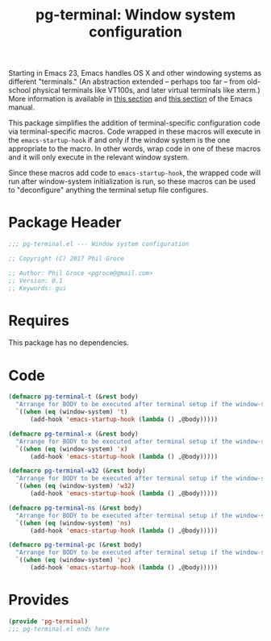 #+STYLE: <link rel="stylesheet" type="text/css" href="style.css">
#+STARTUP: indent
#+TITLE: pg-terminal: Window system configuration

Starting in Emacs 23, Emacs handles OS X and other windowing systems as different "terminals." (An abstraction extended -- perhaps too far -- from old-school physical terminals like VT100s, and later virtual terminals like xterm.) More information is available in [[http://www.gnu.org/software/emacs/manual/html_node/elisp/Multiple-Terminals.html#Multiple-Terminals][this section]] and [[http://www.gnu.org/software/emacs/manual/html_node/emacs/Mac-OS-_002f-GNUstep.html#Mac-OS-_002f-GNUstep][this section]] of the Emacs manual.

This package simplifies the addition of terminal-specific configuration code  via terminal-specific macros. Code wrapped in these macros will execute in the =emacs-startup-hook= if and only if the window system is the one appropriate to the macro. In other words, wrap code in one of these macros and it will only execute in the relevant window system.

Since these macros add code to =emacs-startup-hook=, the wrapped code will run after window-system initialization is run, so these macros can be used to "deconfigure" anything the terminal setup file configures.

* Package Header

#+BEGIN_SRC emacs-lisp
  ;;; pg-terminal.el --- Window system configuration

  ;; Copyright (C) 2017 Phil Groce

  ;; Author: Phil Groce <pgroce@gmail.com>
  ;; Version: 0.1
  ;; Keywords: gui
#+END_SRC


* Requires

This package has no dependencies.

* Code


#+BEGIN_SRC emacs-lisp
  (defmacro pg-terminal-t (&rest body)
    "Arrange for BODY to be executed after terminal setup if the window-system is `t` (TTY terminal)"
    `((when (eq (window-system) 't)
        (add-hook 'emacs-startup-hook (lambda () ,@body)))))

  (defmacro pg-terminal-x (&rest body)
    "Arrange for BODY to be executed after terminal setup if the window-system is `x` (X Windows GUI)"
    `((when (eq (window-system) 'x)
        (add-hook 'emacs-startup-hook (lambda () ,@body)))))

  (defmacro pg-terminal-w32 (&rest body)
    "Arrange for BODY to be executed after terminal setup if the window-system is `w32` (MS Windows)"
    `((when (eq (window-system) 'w32)
        (add-hook 'emacs-startup-hook (lambda () ,@body)))))

  (defmacro pg-terminal-ns (&rest body)
    "Arrange for BODY to be executed after terminal setup if the window-system is `ns` (NeXTStep/OS X)"
    `((when (eq (window-system) 'ns)
        (add-hook 'emacs-startup-hook (lambda () ,@body)))))

  (defmacro pg-terminal-pc (&rest body)
    "Arrange for BODY to be executed after terminal setup if the window-system is `pc` (DOS console)"
    `((when (eq (window-system) 'pc)
        (add-hook 'emacs-startup-hook (lambda () ,@body)))))
#+END_SRC

* Provides

#+BEGIN_SRC emacs-lisp
  (provide 'pg-terminal)
  ;;; pg-terminal.el ends here
#+END_SRC
